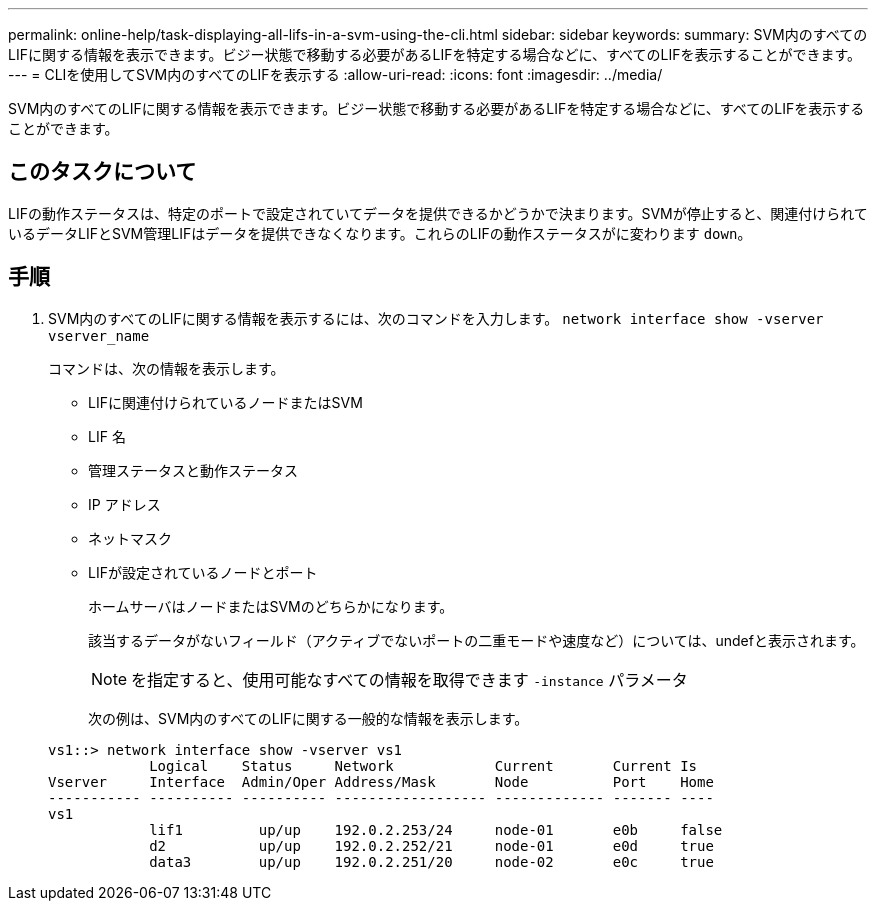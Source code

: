 ---
permalink: online-help/task-displaying-all-lifs-in-a-svm-using-the-cli.html 
sidebar: sidebar 
keywords:  
summary: SVM内のすべてのLIFに関する情報を表示できます。ビジー状態で移動する必要があるLIFを特定する場合などに、すべてのLIFを表示することができます。 
---
= CLIを使用してSVM内のすべてのLIFを表示する
:allow-uri-read: 
:icons: font
:imagesdir: ../media/


[role="lead"]
SVM内のすべてのLIFに関する情報を表示できます。ビジー状態で移動する必要があるLIFを特定する場合などに、すべてのLIFを表示することができます。



== このタスクについて

LIFの動作ステータスは、特定のポートで設定されていてデータを提供できるかどうかで決まります。SVMが停止すると、関連付けられているデータLIFとSVM管理LIFはデータを提供できなくなります。これらのLIFの動作ステータスがに変わります `down`。



== 手順

. SVM内のすべてのLIFに関する情報を表示するには、次のコマンドを入力します。 `network interface show -vserver vserver_name`
+
コマンドは、次の情報を表示します。

+
** LIFに関連付けられているノードまたはSVM
** LIF 名
** 管理ステータスと動作ステータス
** IP アドレス
** ネットマスク
** LIFが設定されているノードとポート


+
ホームサーバはノードまたはSVMのどちらかになります。

+
該当するデータがないフィールド（アクティブでないポートの二重モードや速度など）については、undefと表示されます。

+
[NOTE]
====
を指定すると、使用可能なすべての情報を取得できます `-instance` パラメータ

====
+
次の例は、SVM内のすべてのLIFに関する一般的な情報を表示します。

+
[listing]
----
vs1::> network interface show -vserver vs1
            Logical    Status     Network            Current       Current Is
Vserver     Interface  Admin/Oper Address/Mask       Node          Port    Home
----------- ---------- ---------- ------------------ ------------- ------- ----
vs1
            lif1         up/up    192.0.2.253/24     node-01       e0b     false
            d2           up/up    192.0.2.252/21     node-01       e0d     true
            data3        up/up    192.0.2.251/20     node-02       e0c     true
----

